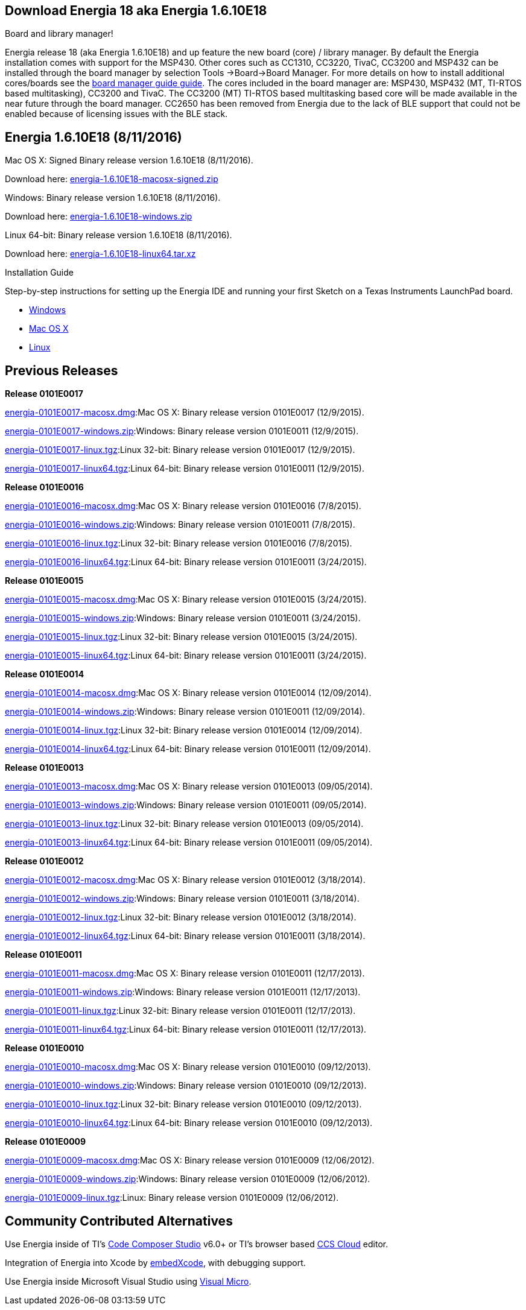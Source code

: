 == Download Energia 18 aka Energia 1.6.10E18 ==

=========================
.Board and library manager!
Energia release 18 (aka Energia 1.6.10E18) and up feature the new board (core) / library manager. By default the Energia
installation comes with support for the MSP430. Other cores such as CC1310, CC3220, TivaC, CC3200 and MSP432 can be installed through the board manager by selection Tools
->Board->Board Manager. For more details on how to install additional cores/boards see the link:/guide/boards/[board manager guide guide]. The cores included in the board manager are: MSP430, MSP432 (MT, TI-RTOS based multitasking), CC3200 and TivaC. The CC3200 (MT) TI-RTOS based multitasking based core will be made available in the near future through the board manager. CC2650 has been removed from Energia due to the lack of BLE support that could not be enabled because of licensing issues with the BLE stack.
=========================

== Energia 1.6.10E18 (8/11/2016) ==
.Mac OS X: Signed Binary release version 1.6.10E18 (8/11/2016).
Download here: http://energia.nu/downloads/downloadv4.php?file=energia-1.6.10E18-macosx-signed.zip[energia-1.6.10E18-macosx-signed.zip]

.Windows: Binary release version 1.6.10E18 (8/11/2016).
Download here: http://energia.nu/downloads/downloadv4.php?file=energia-1.6.10E18-windows.zip[energia-1.6.10E18-windows.zip]

.Linux 64-bit: Binary release version 1.6.10E18 (8/11/2016).
Download here: http://energia.nu/downloads/downloadv4.php?file=energia-1.6.10E18-linux64.tar.xz[energia-1.6.10E18-linux64.tar.xz] 

==========================
.Installation Guide
Step-by-step instructions for setting up the Energia IDE and running your first Sketch on a Texas Instruments LaunchPad board.

* http://energia.nu/guide/install/windows/[Windows]
* http://energia.nu/guide/guide_macosx/[Mac OS X]
* http://energia.nu/guide/guide_linux/[Linux]
==========================

== Previous Releases ==
*Release 0101E0017* 

http://energia.nu/downloads/downloadv3.php?file=energia-0101E0017-macosx.dmg[energia-0101E0017-macosx.dmg]:Mac OS X: Binary release version 0101E0017 (12/9/2015). 

http://energia.nu/downloads/downloadv3.php?file=energia-0101E0017-windows.zip[energia-0101E0017-windows.zip]:Windows: Binary release version 0101E0011 (12/9/2015). 

http://energia.nu/downloads/downloadv3.php?file=energia-0101E0017-linux.tgz[energia-0101E0017-linux.tgz]:Linux 32-bit: Binary release version 0101E0017 (12/9/2015). 

http://energia.nu/downloads/downloadv3.php?file=energia-0101E0017-linux64.tgz[energia-0101E0017-linux64.tgz]:Linux 64-bit: Binary release version 0101E0011 (12/9/2015). 



*Release 0101E0016* 

http://energia.nu/downloads/downloadv3.php?file=energia-0101E0016-macosx.dmg[energia-0101E0016-macosx.dmg]:Mac OS X: Binary release version 0101E0016 (7/8/2015). 

http://energia.nu/downloads/downloadv3.php?file=energia-0101E0016-windows.zip[energia-0101E0016-windows.zip]:Windows: Binary release version 0101E0011 (7/8/2015). 

http://energia.nu/downloads/downloadv3.php?file=energia-0101E0016-linux.tgz[energia-0101E0016-linux.tgz]:Linux 32-bit: Binary release version 0101E0016 (7/8/2015). 

http://energia.nu/downloads/downloadv3.php?file=energia-0101E0016-linux64.tgz[energia-0101E0016-linux64.tgz]:Linux 64-bit: Binary release version 0101E0011 (3/24/2015). 


*Release 0101E0015* 

http://energia.nu/downloads/downloadv3.php?file=energia-0101E0015-macosx.dmg[energia-0101E0015-macosx.dmg]:Mac OS X: Binary release version 0101E0015 (3/24/2015). 

http://energia.nu/downloads/downloadv3.php?file=energia-0101E0015-windows.zip[energia-0101E0015-windows.zip]:Windows: Binary release version 0101E0011 (3/24/2015). 

http://energia.nu/downloads/downloadv3.php?file=energia-0101E0015-linux.tgz[energia-0101E0015-linux.tgz]:Linux 32-bit: Binary release version 0101E0015 (3/24/2015). 

http://energia.nu/downloads/downloadv3.php?file=energia-0101E0015-linux64.tgz[energia-0101E0015-linux64.tgz]:Linux 64-bit: Binary release version 0101E0011 (3/24/2015).


*Release 0101E0014* 

http://energia.nu/downloads/downloadv3.php?file=energia-0101E0015-linux64.tgz[energia-0101E0014-macosx.dmg]:Mac OS X: Binary release version 0101E0014 (12/09/2014). 

http://energia.nu/downloads/downloadv3.php?file=energia-0101E0014-windows.zip[energia-0101E0014-windows.zip]:Windows: Binary release version 0101E0011 (12/09/2014). 

http://energia.nu/downloads/downloadv3.php?file=energia-0101E0014-linux.tgz[energia-0101E0014-linux.tgz]:Linux 32-bit: Binary release version 0101E0014 (12/09/2014). 

http://energia.nu/downloads/downloadv3.php?file=energia-0101E0014-linux64.tgz[energia-0101E0014-linux64.tgz]:Linux 64-bit: Binary release version 0101E0011 (12/09/2014). 


*Release 0101E0013* 

http://energia.nu/downloads/downloadv3.php?file=energia-0101E0013-macosx.dmg[energia-0101E0013-macosx.dmg]:Mac OS X: Binary release version 0101E0013 (09/05/2014). 

http://energia.nu/downloads/downloadv3.php?file=energia-0101E0013-windows.zip[energia-0101E0013-windows.zip]:Windows: Binary release version 0101E0011 (09/05/2014). 

http://energia.nu/downloads/downloadv3.php?file=energia-0101E0013-linux.tgz[energia-0101E0013-linux.tgz]:Linux 32-bit: Binary release version 0101E0013 (09/05/2014). 

http://energia.nu/downloads/downloadv3.php?file=energia-0101E0013-linux64.tgz[energia-0101E0013-linux64.tgz]:Linux 64-bit: Binary release version 0101E0011 (09/05/2014). 


*Release 0101E0012* 

http://energia.nu/downloads/downloadv3.php?file=energia-0101E0012-macosx.dmg[energia-0101E0012-macosx.dmg]:Mac OS X: Binary release version 0101E0012 (3/18/2014). 

http://energia.nu/downloads/downloadv3.php?file=energia-0101E0012-windows.zip[energia-0101E0012-windows.zip]:Windows: Binary release version 0101E0011 (3/18/2014). 

http://energia.nu/downloads/downloadv3.php?file=energia-0101E0012-linux.tgz[energia-0101E0012-linux.tgz]:Linux 32-bit: Binary release version 0101E0012 (3/18/2014). 

http://energia.nu/downloads/downloadv3.php?file=energia-0101E0012-linux64.tgz[energia-0101E0012-linux64.tgz]:Linux 64-bit: Binary release version 0101E0011 (3/18/2014). 


*Release 0101E0011* 

http://energia.nu/downloads/downloadv3.php?file=energia-0101E0011-macosx.dmg[energia-0101E0011-macosx.dmg]:Mac OS X: Binary release version 0101E0011 (12/17/2013). 

http://energia.nu/downloads/downloadv3.php?file=energia-0101E0011-windows.zip[energia-0101E0011-windows.zip]:Windows: Binary release version 0101E0011 (12/17/2013). 

http://energia.nu/downloads/downloadv3.php?file=energia-0101E0011-linux.tgzi[energia-0101E0011-linux.tgz]:Linux 32-bit: Binary release version 0101E0011 (12/17/2013). 

http://energia.nu/downloads/downloadv3.php?file=energia-0101E0011-linux64.tgz[energia-0101E0011-linux64.tgz]:Linux 64-bit: Binary release version 0101E0011 (12/17/2013). 


*Release 0101E0010* 

http://energia.nu/downloads/downloadv3.php?file=energia-0101E0010-macosx.dmg[energia-0101E0010-macosx.dmg]:Mac OS X: Binary release version 0101E0010 (09/12/2013). 

http://energia.nu/downloads/downloadv3.php?file=energia-0101E0010-windows.zip[energia-0101E0010-windows.zip]:Windows: Binary release version 0101E0010 (09/12/2013). 

http://energia.nu/downloads/downloadv3.php?file=energia-0101E0010-linux.tgz[energia-0101E0010-linux.tgz]:Linux 32-bit: Binary release version 0101E0010 (09/12/2013). 

http://energia.nu/downloads/downloadv3.php?file=energia-0101E0010-linux64.tgz[energia-0101E0010-linux64.tgz]:Linux 64-bit: Binary release version 0101E0010 (09/12/2013). 


*Release 0101E0009* 

http://energia.nu/downloads/downloadv2.php?file=energia-0101E0009-macosx.dmg[energia-0101E0009-macosx.dmg]:Mac OS X: Binary release version 0101E0009 (12/06/2012). 

http://energia.nu/downloads/downloadv2.php?file=energia-0101E0009-windows.zip[energia-0101E0009-windows.zip]:Windows: Binary release version 0101E0009 (12/06/2012). 

http://energia.nu/downloads/downloadv2.php?file=energia-0101E0009-linux.tgz[energia-0101E0009-linux.tgz]:Linux: Binary release version 0101E0009 (12/06/2012). 


== Community Contributed Alternatives ==

Use Energia inside of TI's http://processors.wiki.ti.com/index.php/Download_CCS[Code Composer Studio] v6.0+ or TI's browser based https://dev.ti.com/[CCS Cloud] editor.


Integration of Energia into Xcode by https://embedxcode.weebly.com/[embedXcode], with debugging support.


Use Energia inside Microsoft Visual Studio using http://www.visualmicro.com/post/2013/08/02/Energia-Getting-Started.aspx[Visual Micro].
